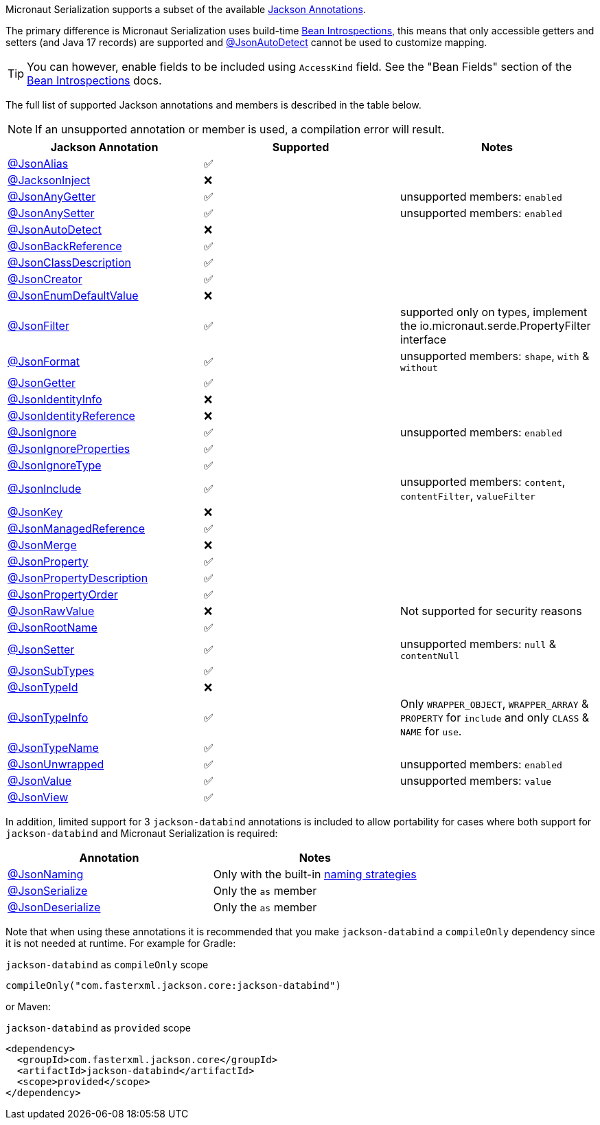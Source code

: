Micronaut Serialization supports a subset of the available link:{jacksonAnnotationJavadoc}/package-summary.html[Jackson Annotations].

The primary difference is Micronaut Serialization uses build-time https://docs.micronaut.io/latest/guide/#introspection[Bean Introspections], this means that only accessible getters and setters (and Java 17 records) are supported and link:{jacksonAnnotationJavadoc}/JsonAutoDetect.html[@JsonAutoDetect] cannot be used to customize mapping.

TIP: You can however, enable fields to be included using `AccessKind` field. See the "Bean Fields" section of the https://docs.micronaut.io/latest/guide/#introspection[Bean Introspections] docs.

The full list of supported Jackson annotations and members is described in the table below.

NOTE: If an unsupported annotation or member is used, a compilation error will result.

|===
|Jackson Annotation |Supported |Notes

|link:{jacksonAnnotationJavadoc}/JsonAlias.html[@JsonAlias]
|✅
|

|link:{jacksonAnnotationJavadoc}/JacksonInject.html[@JacksonInject]
|❌
|

|link:{jacksonAnnotationJavadoc}/JsonAnyGetter.html[@JsonAnyGetter]
|✅
|unsupported members: `enabled`

|link:{jacksonAnnotationJavadoc}/JsonAnyGetter.html[@JsonAnySetter]
|✅
|unsupported members: `enabled`

|link:{jacksonAnnotationJavadoc}/JsonAutoDetect.html[@JsonAutoDetect]
|❌
|

|link:{jacksonAnnotationJavadoc}/JsonBackReference.html[@JsonBackReference]
|✅
|

|link:{jacksonAnnotationJavadoc}/JsonClassDescription.html[@JsonClassDescription]
|✅
|

|link:{jacksonAnnotationJavadoc}/JsonCreator.html[@JsonCreator]
|✅
|

|link:{jacksonAnnotationJavadoc}/JsonEnumDefaultValue.html[@JsonEnumDefaultValue]
|❌
|

|link:{jacksonAnnotationJavadoc}/JsonFilter.html[@JsonFilter]
|✅
|supported only on types, implement the io.micronaut.serde.PropertyFilter interface

|link:{jacksonAnnotationJavadoc}/JsonFormat.html[@JsonFormat]
|✅
|unsupported members: `shape`, `with` & `without`

|link:{jacksonAnnotationJavadoc}/JsonGetter.html[@JsonGetter]
|✅
|

|link:{jacksonAnnotationJavadoc}/JsonIdentityInfo.html[@JsonIdentityInfo]
|❌
|

|link:{jacksonAnnotationJavadoc}/JsonIdentityReference.html[@JsonIdentityReference]
|❌
|

|link:{jacksonAnnotationJavadoc}/JsonIgnore.html[@JsonIgnore]
|✅
|unsupported members: `enabled`

|link:{jacksonAnnotationJavadoc}/JsonIgnoreProperties.html[@JsonIgnoreProperties]
|✅
|

|link:{jacksonAnnotationJavadoc}/JsonIgnoreType.html[@JsonIgnoreType]
|✅
|

|link:{jacksonAnnotationJavadoc}/JsonInclude.html[@JsonInclude]
|✅
|unsupported members: `content`, `contentFilter`, `valueFilter`

|link:{jacksonAnnotationJavadoc}/JsonKey.html[@JsonKey]
|❌
|

|link:{jacksonAnnotationJavadoc}/JsonManagedReference.html[@JsonManagedReference]
|✅
|

|link:{jacksonAnnotationJavadoc}/JsonMerge.html[@JsonMerge]
|❌
|

|link:{jacksonAnnotationJavadoc}/JsonProperty.html[@JsonProperty]
|✅
|

|link:{jacksonAnnotationJavadoc}/JsonPropertyDescription.html[@JsonPropertyDescription]
|✅
|

|link:{jacksonAnnotationJavadoc}/JsonPropertyOrder.html[@JsonPropertyOrder]
|✅
|

|link:{jacksonAnnotationJavadoc}/JsonRawValue.html[@JsonRawValue]
|❌
|Not supported for security reasons

|link:{jacksonAnnotationJavadoc}/JsonRootName.html[@JsonRootName]
|✅
|

|link:{jacksonAnnotationJavadoc}/JsonSetter.html[@JsonSetter]
|✅
|unsupported members: `null` & `contentNull`

|link:{jacksonAnnotationJavadoc}/JsonSubTypes.html[@JsonSubTypes]
|✅
|

|link:{jacksonAnnotationJavadoc}/JsonTypeId.html[@JsonTypeId]
|❌
|

|link:{jacksonAnnotationJavadoc}/JsonTypeInfo.html[@JsonTypeInfo]
|✅
|Only `WRAPPER_OBJECT`, `WRAPPER_ARRAY` & `PROPERTY` for `include` and only `CLASS` & `NAME` for `use`.

|link:{jacksonAnnotationJavadoc}/JsonTypeName.html[@JsonTypeName]
|✅
|

|link:{jacksonAnnotationJavadoc}/JsonUnwrapped.html[@JsonUnwrapped]
|✅
|unsupported members: `enabled`

|link:{jacksonAnnotationJavadoc}/JsonValue.html[@JsonValue]
|✅
|unsupported members: `value`

|link:{jacksonAnnotationJavadoc}/JsonView.html[@JsonView]
|✅
|
|===

In addition, limited support for 3 `jackson-databind` annotations is included to allow portability for cases where both support for `jackson-databind` and Micronaut Serialization is required:


|===
|Annotation |Notes

|https://fasterxml.github.io/jackson-databind/javadoc/2.13/com/fasterxml/jackson/databind/annotation/JsonNaming.html[@JsonNaming]
| Only with the built-in https://fasterxml.github.io/jackson-databind/javadoc/2.13/com/fasterxml/jackson/databind/PropertyNamingStrategies.html[naming strategies]

|https://fasterxml.github.io/jackson-databind/javadoc/2.13/com/fasterxml/jackson/databind/annotation/JsonSerialize.html[@JsonSerialize]
| Only the `as` member

|https://fasterxml.github.io/jackson-databind/javadoc/2.13/com/fasterxml/jackson/databind/annotation/JsonDeserialize.html[@JsonDeserialize]
| Only the `as` member
|===

Note that when using these annotations it is recommended that you make `jackson-databind` a `compileOnly` dependency since it is not needed at runtime. For example for Gradle:

.`jackson-databind` as `compileOnly` scope
[source,groovy]
----
compileOnly("com.fasterxml.jackson.core:jackson-databind")
----

or Maven:

.`jackson-databind` as `provided` scope
[source,xml]
----
<dependency>
  <groupId>com.fasterxml.jackson.core</groupId>
  <artifactId>jackson-databind</artifactId>
  <scope>provided</scope>
</dependency>
----
